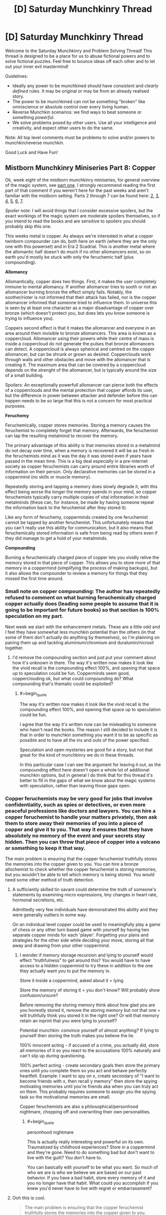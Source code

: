 #+TITLE: [D] Saturday Munchkinry Thread

* [D] Saturday Munchkinry Thread
:PROPERTIES:
:Author: AutoModerator
:Score: 9
:DateUnix: 1548515151.0
:END:
Welcome to the Saturday Munchkinry and Problem Solving Thread! This thread is designed to be a place for us to abuse fictional powers and to solve fictional puzzles. Feel free to bounce ideas off each other and to let out your inner evil mastermind!

Guidelines:

- Ideally any power to be munchkined should have /consistent/ and /clearly defined/ rules. It may be original or may be from an already realised story.
- The power to be munchkined can not be something "broken" like omniscience or absolute control over every living human.
- Reverse Munchkin scenarios: we find ways to beat someone or something /powerful/.
- We solve problems posed by other users. Use all your intelligence and creativity, and expect other users to do the same.

Note: All top level comments must be problems to solve and/or powers to munchkin/reverse munchkin.

Good Luck and Have Fun!


** *Mistborn Munchkinry Miniseries Part 8: Copper*

Ok, week eight of the mistborn munchkinry miniseries, for general overview of the magic system, see [[https://www.reddit.com/r/rational/comments/9zz4sa/d_saturday_munchkinry_thread/ead595h/][part one]]. I strongly recommend reading the first part of that comment if you weren't here for the past weeks and aren't familiar with the mistborn setting. Parts 2 through 7 can be found here: [[https://www.reddit.com/r/rational/comments/a23pe3/d_saturday_munchkinry_thread/eauwn90/][2]], [[https://www.reddit.com/r/rational/comments/a4be9x/d_saturday_munchkinry_thread/ebcx4eg/][3]], [[https://www.reddit.com/r/rational/comments/a6ftyl/d_saturday_munchkinry_thread/ebuo08h/][4]], [[https://www.reddit.com/r/rational/comments/a8lgsu/d_saturday_munchkinry_thread/ecbqhr8/][5]], [[https://www.reddit.com/r/rational/comments/af85cz/d_saturday_munchkinry_thread/edw9q7a/][6]], [[https://www.reddit.com/r/rational/comments/ahmsgc/d_saturday_munchkinry_thread/eefzs0m/][7]].

/Spoiler note/: I will avoid things that I consider excessive spoilers, but the exact workings of the magic system are moderate spoilers themselves, so if you intend to read the books and are sensitive to spoilers you should probably skip this one.

This weeks metal is copper. As always we're interested in what a copper twinborn compounder can do, both here on earth (where they are the only one with this powerset) and in Era 2 Scadrial. This is another metal where the allomantic half doesn't do much if no other allomancers exist, so on earth you'd mostly be stuck with only the feruchemic half (plus compounding).

*Allomancy*

Allomantically, copper does two things. First, it makes the user completely immune to mental allomancy. If another allomancer tries to sooth or riot an allomancer burning bronze the effect simply fails. Notably, the soother/rioter is not informed that their attack has failed, nor is the copper allomancer informed that someone tried to influence them. In universe this is seen by at least one character as a major disadvantage of copper over bronze (which doesn't protect you, but does lets you know someone is trying to influence you).

Coppers second effect is that it makes the allomancer and everyone in an area around them invisible to bronze allomancers. This area is known as a coppercloud. Allomancer using their powers while their centre of mass is inside a coppercloud do not generate the pulses that bronze allomancers can detect. A coppercloud is always spherical and centred on the copper allomancer, but can be shrunk or grown as desired. Copperclouds work through walls and other obstacles and move with the allomancer that is creating it. The maximum area that can be covered by a coppercloud depends on the strenght of the allomancer, but is typically around the size of a small building.

Spoilers: An exceptionally powerfull allomancer can pierce both the effects of a copperclouds and the mental protection that copper affords its user, but the difference in power between attacker and defender before this can happen needs to be so large that this is not a concern for most practical purposes.

*Feruchemy*

Feruchemically, copper stores memories. Storing a memory causes the feruchemist to completely forget that memory. Afterwards, the feruchemist can tap the resulting metalmind to recover the memory.

The primary advantage of this ability is that memories stored in a metalmind do not decay over time, when a memory is recovered it will be as fresh in the feruchemists mind as it was the day it was stored even if years have passed in the mean time. This is a big deal especially in a pre-internet society as copper feruchemists can carry around entire libraries worth of information on their person. Only declarative memories can be stored in a coppermind (no skills or muscle memory).

Repeatedly storing and tapping a memory does slowly degrade it, with this effect being worse the longer the memory spends in your mind, so copper feruchemists typically carry multiple copies of vital information in their metalminds (these can, for instance, be made by having someone repeat the information back to the feruchemist after they stored it).

Like any form of feruchemy, copperminds created by one feruchemist cannot be tapped by another feruchemist. This unfortunately means that you can't really use this ability for communication, but it also means that feruchemically stored information is safe from being read by others even if they did manage to get a hold of your metalminds.

*Compounding*

Burning a feruchemically charged piece of copper lets you vividly relive the memory stored in that piece of copper. This allows you to store more of that memory in a coppermind (simplifying the process of making backups), but it also allows the compounder to review a memory for things that they missed the first time around.
:PROPERTIES:
:Author: Silver_Swift
:Score: 8
:DateUnix: 1548515796.0
:END:

*** Small note on copper compounding: The author has repeatedly refused to comment on what burning feruchemically charged copper actually does (leading some people to assume that it is going to be important for future books) so that section is 100% speculation on my part.

Next week we start with the enhancement metals. These are a little odd and I feel they have somewhat less munchkin potential than the others (in that some of them don't actually do anything by themselves), so I'm planning on pairing them up and tackling aluminium/chromium and duralumin/nicrosil together.
:PROPERTIES:
:Author: Silver_Swift
:Score: 3
:DateUnix: 1548516119.0
:END:

**** I'd remove the compounding section and just put your comment about how it's unknown in there. The way it's written now makes it look like the vivid recall is the compounding effect 100%, and opening that space up to speculation could be fun. Copperminds seem good, copperclouding ok, but what could compounding do? What compounding that's thematic could be exploited?
:PROPERTIES:
:Author: RetardedWabbit
:Score: 2
:DateUnix: 1548547517.0
:END:

***** #+begin_quote
  The way it's written now makes it look like the vivid recall is the compounding effect 100%, and opening that space up to speculation could be fun.
#+end_quote

I agree that the way it's written now can be misleading to someone who hasn't read the books. The reason I still decided to include it is that in order to munchkin something you want it to be as specific as possible and to have all the ins and outs of the power specified.

Speculation and open mysteries are good for a story, but not that great for the kind of munchkinry we do in these threads.

In this particular case I can see the argument for leaving it out, as the compounding effect here doesn't open a whole lot of additional munchkin options, but in general I do think that for this thread it's better to fill in the gaps of what we know about the magic systems with speculation, rather than leaving those gaps open.
:PROPERTIES:
:Author: Silver_Swift
:Score: 1
:DateUnix: 1548575111.0
:END:


*** Copper feruchemists may be very good for jobs that involve confidentiality, such as spies or detectives, or even more peaceful professions like doctors and lawyers. You can hire a copper feruchemist to handle your matters privately, then ask them to store away their memories of you into a piece of copper and give it to you. That way it ensures that they have absolutely no memory of the event and your secrets stay hidden. Then you can throw that piece of copper into a volcano or something to keep it that way.

The main problem is ensuring that the copper feruchemist truthfully stores the memories into the copper given to you. You can hire a bronze allochemist to check whether the copper feruchemist is storing memories, but you wouldn't be able to tell which memory is being stored. You would need some other method of truth detection.
:PROPERTIES:
:Author: ShiranaiWakaranai
:Score: 3
:DateUnix: 1548548583.0
:END:

**** A sufficiently skilled tin savant could determine the truth of someone's statements by examining micro expressions, tiny changes in heart rate, hormonal secretions, etc.

Admittedly very few individuals have demonstrated this ability and they were generally outliers in some way.

On an individual level copper could be used to meaningfully play a game of chess or any other turn based game with yourself by having two separate copper minds for each 'player'. Forgetting your plans and strategies for the other side while deciding your move, storing all that away and drawing from your other coppermind.
:PROPERTIES:
:Author: SilverstringstheBard
:Score: 7
:DateUnix: 1548553507.0
:END:

***** I wonder if memory storage recursion and lying to yourself would effect "truthfulness" to get around this? You would have to have access to a hidden coppermind to try these in addition to the one they actually want you to put the memory in.

Store it inside a coppermind, asked about it = lying

Store the memory of storing it = you don't know? Will probably show confusion/unsure?

Before removing the storing memory think about how glad you are you honestly stored it, remove the storing memory but not that one = will truthfully think you stored it in the right one? Or will that memory retain an inprint that you were lying to yourself?

Potential munchkin: convince yourself of almost anything? If lying to yourself then storing the truth makes you believe the lie.

100% innocent acting - if accused of a crime, you actually did, store all memories of it so you react to the accusations 100% naturally and can't slip up during questioning.

100% perfect acting - create secondary goals then store the primary ones until you complete them so you act and behave perfectly heartfelt. Example: I want to spy on x, create secondary of "I want to become friends with x, then recall y memory" then store the spying motivating memories until you're friends aka when you can truly act on them. This probably requires someone to assign you the spying task so the motivational memories are small.

Copper feruchemists are also a philosophical/personhood nightmare, chopping off and overwriting their own personalities.
:PROPERTIES:
:Author: RetardedWabbit
:Score: 3
:DateUnix: 1548597712.0
:END:

****** #+begin_quote
  personhood nightmare
#+end_quote

This is actually really interesting and powerful on its own. Traumatized by childhood experiences? Store in a coppermind and they're gone. Need to do something bad but don't want to live with the guilt? You don't have to.

You can basically edit yourself to be what you want. So much of who we are is who we believe we are based on our past behavior. If you have a bad habit, store every memory of it and you no longer have that habit. What could you accomplish if you knew you'd never have to live with regret or embarrassment?
:PROPERTIES:
:Author: pleasedothenerdful
:Score: 1
:DateUnix: 1549850998.0
:END:


**** Ooh this is cool.

#+begin_quote
  The main problem is ensuring that the copper feruchemist truthfully stores the memories into the copper given to you.
#+end_quote

That is a problem, yeah, but if you can trust the other person at the moment they give you the memories, this at least ensures that nobody will be able to bride/threaten/torture the secrets out of them later (and this is also at least some incentive for the feruchemist to give you the real memories).

#+begin_quote
  You can hire a bronze allochemist to check whether the copper feruchemist is storing memories, but you wouldn't be able to tell which memory is being stored.
#+end_quote

While using bronze to sense feruchemy is possible, it's also extremely hard and no one on Scadrial has figured out how to do it yet (at least not in Era 1).

I don't believe I mentioned it in part one and two, but metalminds are harder to move with allomancy than regular metal, so you could test that the piece of copper is an actual metalmind by getting a sufficiently sensitive steel or iron allomancer to push/pull on it. That still has the same problem of not telling you what memory was stored in the metalmind though.
:PROPERTIES:
:Author: Silver_Swift
:Score: 4
:DateUnix: 1548574719.0
:END:


*** This series really encourages me to pick the books back up to see how our speculations line up with canon characters.

I have some knowledge of neuron structuring, brain plasticity, and mnemonic techniques and everything I know points towards most munchkin attempts of memory not working but it's a different world so who knows.

Metacoppermind - anything I can think of depends on the ability to keep memories distinctly separate and organized, in trees of memories you've stored. Create and maintain a system to ensure you know what you don't know (stored) and what memories you should tap in what order to relearn skills.

Literally Photographic memory - write anything you need to know onto paper in chunks that you can write in a few seconds. Keep those chunks well organized and you can tap, write the info, store, and then read what you wrote with minimal decay. Use the newly written info to create a new storage when it starts getting weak. Effects: perfect recall and restorage of any flashcard sized info so long as you can rewrite it.

No knowledge decay: store any memories you don't immediately need, ensuring you can perfectly recall them later. You can potentially do this every night with almost all memories depending on how memory reconsolidation and brains work in this world.

Copper shout spreading - with multiple copper feruchemists you can do some crazy memory spreading, and the scaling is crazy. If you can recall and tell multiple copperminds info you can effectively magnify information recall and spreading. A group can effectively study/research different topics all day then condense practical information into short bites they can teach each other at the end of the day so everyone can store important parts and also learn them to help future research.

Actual learning research - find the absolute best way to teach a coppermind by teaching them something, testing, having them store everything taught, and repeating with different techniques. Everyone probably learns a bit differently, but this would still be a huge boon to refine general teaching and especially specific topics.

PTSD/Trauma/Boredom resistance - store harmful memories and never recall them. Anything you can psychologically handle until you get to your coppermind you can handle indefinitely by storing it. You can forget any pain in the past.

Brainwash yourself - store huge amounts to make yourself a blank slate to become a spy, or remove memories that you believe have shaped you for the worse.

Psychological addiction removal - addicted to something? Store every positive memory of it to truly lose the urge to use it. You can even use this to get through withdrawal, just forget what could stop the withdrawls and you won't have to resist doing it to stop the symptoms.

Looking at my list I believe there's a huge potential to munchkin the selective amnesia abilities of this once you get past the perfect temporary recall abilities.
:PROPERTIES:
:Author: RetardedWabbit
:Score: 2
:DateUnix: 1548553813.0
:END:

**** #+begin_quote
  Looking at my list I believe there's a huge potential to munchkin the selective amnesia abilities of this once you get past the perfect temporary recall abilities.
#+end_quote

Yeah, this is definitely one of the metals where storing is a whole superpower on its own.

#+begin_quote
  Psychological addiction removal - addicted to something? Store every positive memory of it to truly lose the urge to use it. You can even use this to get through withdrawal, just forget what could stop the withdrawls and you won't have to resist doing it to stop the symptoms.
#+end_quote

I wonder if that would work, there is a kind of temptation to forbidden fruits and knowing that you once liked doing it enough to get addicted to it might be sufficient incentive to give it another try.

I suppose you could erase the knowledge of what you were addicted to, but then you run the risk of repeating whatever started the addiction the first time around.

#+begin_quote
  Brainwash yourself - store huge amounts to make yourself a blank slate to become a spy
#+end_quote

The downside of this is that you run the risk of becoming the protagonist in one of the most lazy and cliched plotlines known to man.
:PROPERTIES:
:Author: Silver_Swift
:Score: 2
:DateUnix: 1548575615.0
:END:


**** Fuck though. Now I want to read a story where we see a feruchemist just going about their life, and they got a whole library of labelled memories, some of which with copies that they know of etc. Then one day they tap something weird or something around the house and just get /phat/ PTSD.
:PROPERTIES:
:Author: Roneitis
:Score: 2
:DateUnix: 1548591442.0
:END:
